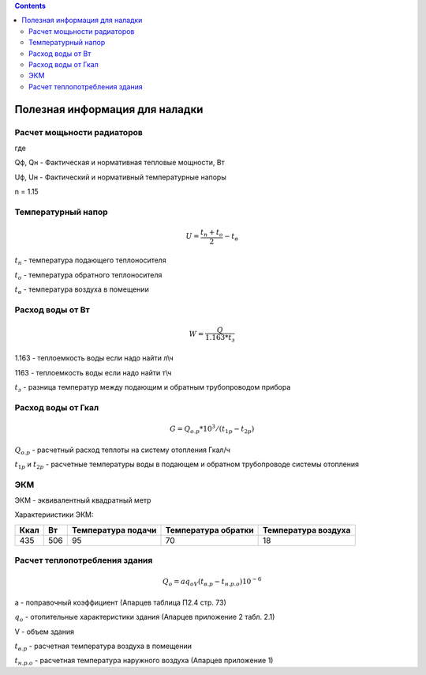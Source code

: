 .. title: полезное
.. slug: poleznoe
.. date: 2021-07-18 17:42:37 UTC+03:00
.. tags: 
.. category: 
.. link: 
.. description: 
.. type: text
.. hidetitle: True
.. has_math: True

.. contents::

Полезная информация для наладки
==================================

Расчет мощьности радиаторов
---------------------------------
.. image:: /images/formula1.jpg
   :height: 100 px
   :width: 200 px

где

Qф, Qн - Фактическая и нормативная тепловые мощности, Вт

Uф, Uн - Фактический и нормативный температурные напоры

n = 1.15

Температурный напор
-----------------------

.. math::

 U = \frac {t_п + t_o} {2}-t_в

:math:`t_п` - температура подающего теплоносителя

:math:`t_о` - температура обратного теплоносителя

:math:`t_в` - температура воздуха в помещении

Расход воды от Вт
------------------

.. math::

   W = \frac {Q} {1.163 * t_з}

1.163 - теплоемкость воды если надо найти л\\ч

1163 - теплоемкость воды если надо найти т\\ч

:math:`t_з` - разница температур между подающим и обратным трубопроводом прибора

Расход воды от Гкал
--------------------

.. math::

   G = Q_{о.р}*10^3/(t_{1р}-t_{2р})

:math:`Q_{о.р}` - расчетный расход теплоты на систему отопления Гкал/ч

:math:`t_{1р}` и :math:`t_{2р}` - расчетные температуры воды в подающем
и обратном трубопроводе системы отопления


ЭКМ
-----------------

ЭКМ - эквивалентный квадратный метр


Характериистики ЭКМ:

.. table:: 
   

   +------+------+-------------+---------------+-------------+
   | Ккал | Вт   | Температура | Температура   | Температура |
   |      |      | подачи      | обратки       | воздуха     |
   +======+======+=============+===============+=============+
   | 435  | 506  |    95       |      70       |     18      | 
   +------+------+-------------+---------------+-------------+



Расчет  теплопотребления здания
---------------------------------


.. math::

   Q_o = aq_oV(t_{в.р}-t_{н.р.о})10^{-6}

a - поправочный коэффициент (Апарцев таблица П2.4 стр. 73)

:math:`q_o` - отопительные характеристики здания (Апарцев приложение 2
табл. 2.1)

V - объем здания

:math:`t_{в.р}` - расчетная температура воздуха в помещении

:math:`t_{н.р.о}` - расчетная температура наружного воздуха (Апарцев
приложение 1)

